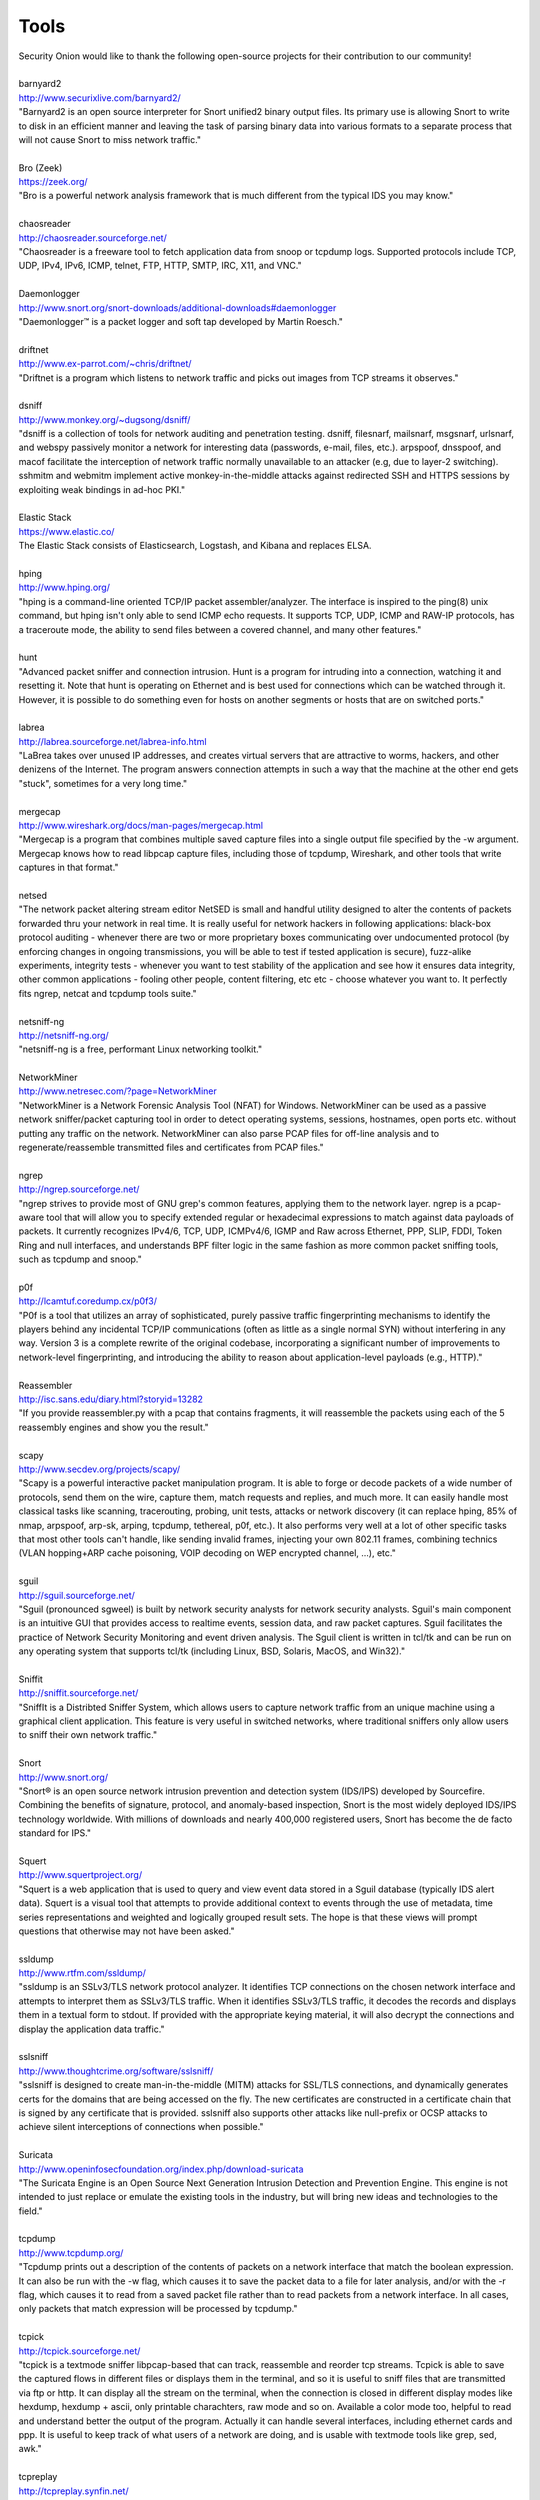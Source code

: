 Tools
=====

| Security Onion would like to thank the following open-source projects
  for their contribution to our community!
| 
| barnyard2
| http://www.securixlive.com/barnyard2/
| "Barnyard2 is an open source interpreter for Snort unified2 binary output files. Its primary use is allowing Snort to write to disk in an efficient manner and leaving the task of parsing binary data into various formats to a separate process that will not cause Snort to miss network traffic."
| 
| Bro (Zeek)
| https://zeek.org/
| "Bro is a powerful network analysis framework that is much different from the typical IDS you may know."
| 
| chaosreader
| http://chaosreader.sourceforge.net/
| "Chaosreader is a freeware tool to fetch application data from snoop or tcpdump logs. Supported protocols include TCP, UDP, IPv4, IPv6, ICMP, telnet, FTP, HTTP, SMTP, IRC, X11, and VNC."
| 
| Daemonlogger
| http://www.snort.org/snort-downloads/additional-downloads#daemonlogger
| "Daemonlogger™ is a packet logger and soft tap developed by Martin Roesch."
| 
| driftnet
| http://www.ex-parrot.com/~chris/driftnet/
| "Driftnet is a program which listens to network traffic and picks out images from TCP streams it observes."
| 
| dsniff
| http://www.monkey.org/~dugsong/dsniff/
| "dsniff is a collection of tools for network auditing and penetration testing. dsniff, filesnarf, mailsnarf, msgsnarf, urlsnarf, and webspy passively monitor a network for interesting data (passwords, e-mail, files, etc.). arpspoof, dnsspoof, and macof facilitate the interception of network traffic normally unavailable to an attacker (e.g, due to layer-2 switching). sshmitm and webmitm implement active monkey-in-the-middle attacks against redirected SSH and HTTPS sessions by exploiting weak bindings in ad-hoc PKI."
| 
| Elastic Stack
| https://www.elastic.co/
| The Elastic Stack consists of Elasticsearch, Logstash, and Kibana and replaces ELSA.
| 
| hping
| http://www.hping.org/
| "hping is a command-line oriented TCP/IP packet assembler/analyzer. The interface is inspired to the ping(8) unix command, but hping isn't only able to send ICMP echo requests. It supports TCP, UDP, ICMP and RAW-IP protocols, has a traceroute mode, the ability to send files between a covered channel, and many other features."
| 
| hunt
| "Advanced packet sniffer and connection intrusion. Hunt is a program for intruding into a connection, watching it and resetting it. Note that hunt is operating on Ethernet and is best used for connections which can be watched through it. However, it is possible to do something even for hosts on another segments or hosts that are on switched ports."
| 
| labrea
| http://labrea.sourceforge.net/labrea-info.html
| "LaBrea takes over unused IP addresses, and creates virtual servers that are attractive to worms, hackers, and other denizens of the Internet. The program answers connection attempts in such a way that the machine at the other end gets "stuck", sometimes for a very long time."
| 
| mergecap
| http://www.wireshark.org/docs/man-pages/mergecap.html
| "Mergecap is a program that combines multiple saved capture files into a single output file specified by the -w argument. Mergecap knows how to read libpcap capture files, including those of tcpdump, Wireshark, and other tools that write captures in that format."
| 
| netsed
| "The network packet altering stream editor NetSED is small and handful utility designed to alter the contents of packets forwarded thru your network in real time. It is really useful for network hackers in following applications: black-box protocol auditing - whenever there are two or more proprietary boxes communicating over undocumented protocol (by enforcing changes in ongoing transmissions, you will be able to test if tested application is secure), fuzz-alike experiments, integrity tests - whenever you want to test stability of the application and see how it ensures data integrity, other common applications - fooling other people, content filtering, etc etc - choose whatever you want to. It perfectly fits ngrep, netcat and tcpdump tools suite."
| 
| netsniff-ng
| http://netsniff-ng.org/
| "netsniff-ng is a free, performant Linux networking toolkit."
| 
| NetworkMiner
| http://www.netresec.com/?page=NetworkMiner
| "NetworkMiner is a Network Forensic Analysis Tool (NFAT) for Windows. NetworkMiner can be used as a passive network sniffer/packet capturing tool in order to detect operating systems, sessions, hostnames, open ports etc. without putting any traffic on the network. NetworkMiner can also parse PCAP files for off-line analysis and to regenerate/reassemble transmitted files and certificates from PCAP files."
| 
| ngrep
| http://ngrep.sourceforge.net/
| "ngrep strives to provide most of GNU grep's common features, applying them to the network layer. ngrep is a pcap-aware tool that will allow you to specify extended regular or hexadecimal expressions to match against data payloads of packets. It currently recognizes IPv4/6, TCP, UDP, ICMPv4/6, IGMP and Raw across Ethernet, PPP, SLIP, FDDI, Token Ring and null interfaces, and understands BPF filter logic in the same fashion as more common packet sniffing tools, such as tcpdump and snoop."
| 
| p0f
| http://lcamtuf.coredump.cx/p0f3/
| "P0f is a tool that utilizes an array of sophisticated, purely passive traffic fingerprinting mechanisms to identify the players behind any incidental TCP/IP communications (often as little as a single normal SYN) without interfering in any way. Version 3 is a complete rewrite of the original codebase, incorporating a significant number of improvements to network-level fingerprinting, and introducing the ability to reason about application-level payloads (e.g., HTTP)."
| 
| Reassembler
| http://isc.sans.edu/diary.html?storyid=13282
| "If you provide reassembler.py with a pcap that contains fragments, it will reassemble the packets using each of the 5 reassembly engines and show you the result."
| 
| scapy
| http://www.secdev.org/projects/scapy/
| "Scapy is a powerful interactive packet manipulation program. It is able to forge or decode packets of a wide number of protocols, send them on the wire, capture them, match requests and replies, and much more. It can easily handle most classical tasks like scanning, tracerouting, probing, unit tests, attacks or network discovery (it can replace hping, 85% of nmap, arpspoof, arp-sk, arping, tcpdump, tethereal, p0f, etc.). It also performs very well at a lot of other specific tasks that most other tools can't handle, like sending invalid frames, injecting your own 802.11 frames, combining technics (VLAN hopping+ARP cache poisoning, VOIP decoding on WEP encrypted channel, ...), etc."
| 
| sguil
| http://sguil.sourceforge.net/
| "Sguil (pronounced sgweel) is built by network security analysts for network security analysts. Sguil's main component is an intuitive GUI that provides access to realtime events, session data, and raw packet captures. Sguil facilitates the practice of Network Security Monitoring and event driven analysis. The Sguil client is written in tcl/tk and can be run on any operating system that supports tcl/tk (including Linux, BSD, Solaris, MacOS, and Win32)."
| 
| Sniffit
| http://sniffit.sourceforge.net/
| "SniffIt is a Distribted Sniffer System, which allows users to capture network traffic from an unique machine using a graphical client application. This feature is very useful in switched networks, where traditional sniffers only allow users to sniff their own network traffic."
| 
| Snort
| http://www.snort.org/
| "Snort® is an open source network intrusion prevention and detection system (IDS/IPS) developed by Sourcefire. Combining the benefits of signature, protocol, and anomaly-based inspection, Snort is the most widely deployed IDS/IPS technology worldwide. With millions of downloads and nearly 400,000 registered users, Snort has become the de facto standard for IPS."
| 
| Squert
| http://www.squertproject.org/
| "Squert is a web application that is used to query and view event data stored in a Sguil database (typically IDS alert data). Squert is a visual tool that attempts to provide additional context to events through the use of metadata, time series representations and weighted and logically grouped result sets. The hope is that these views will prompt questions that otherwise may not have been asked."
| 
| ssldump
| http://www.rtfm.com/ssldump/
| "ssldump is an SSLv3/TLS network protocol analyzer. It identifies TCP connections on the chosen network interface and attempts to interpret them as SSLv3/TLS traffic. When it identifies SSLv3/TLS traffic, it decodes the records and displays them in a textual form to stdout. If provided with the appropriate keying material, it will also decrypt the connections and display the application data traffic."
| 
| sslsniff
| http://www.thoughtcrime.org/software/sslsniff/
| "sslsniff is designed to create man-in-the-middle (MITM) attacks for SSL/TLS connections, and dynamically generates certs for the domains that are being accessed on the fly. The new certificates are constructed in a certificate chain that is signed by any certificate that is provided. sslsniff also supports other attacks like null-prefix or OCSP attacks to achieve silent interceptions of connections when possible."
| 
| Suricata
| http://www.openinfosecfoundation.org/index.php/download-suricata
| "The Suricata Engine is an Open Source Next Generation Intrusion Detection and Prevention Engine. This engine is not intended to just replace or emulate the existing tools in the industry, but will bring new ideas and technologies to the field."
| 
| tcpdump
| http://www.tcpdump.org/
| "Tcpdump prints out a description of the contents of packets on a network interface that match the boolean expression. It can also be run with the -w flag, which causes it to save the packet data to a file for later analysis, and/or with the -r flag, which causes it to read from a saved packet file rather than to read packets from a network interface. In all cases, only packets that match expression will be processed by tcpdump."
| 
| tcpick
| http://tcpick.sourceforge.net/
| "tcpick is a textmode sniffer libpcap-based that can track, reassemble and reorder tcp streams. Tcpick is able to save the captured flows in different files or displays them in the terminal, and so it is useful to sniff files that are transmitted via ftp or http. It can display all the stream on the terminal, when the connection is closed in different display modes like hexdump, hexdump + ascii, only printable charachters, raw mode and so on. Available a color mode too, helpful to read and understand better the output of the program. Actually it can handle several interfaces, including ethernet cards and ppp. It is useful to keep track of what users of a network are doing, and is usable with textmode tools like grep, sed, awk."
| 
| tcpreplay
| http://tcpreplay.synfin.net/
| "Tcpreplay is a suite of GPLv3 licensed tools written by Aaron Turner for UNIX (and Win32 under Cygwin) operating systems which gives you the ability to use previously captured traffic in libpcap format to test a variety of network devices. It allows you to classify traffic as client or server, rewrite Layer 2, 3 and 4 headers and finally replay the traffic back onto the network and through other devices such as switches, routers, firewalls, NIDS and IPS's. Tcpreplay supports both single and dual NIC modes for testing both sniffing and inline devices."
| 
| tcpslice
| http://sourceforge.net/projects/tcpslice/
| "tcpslice is a tool for extracting portions of packet trace files generated using tcpdump's -w flag. It can combine multiple trace files, and/or extract portions of one or more traces based on time."
| 
| tcpstat
| http://www.frenchfries.net/paul/tcpstat/
| "tcpstat reports certain network interface statistics much like vmstat does for system statistics. tcpstat gets its information by either monitoring a specific interface, or by reading previously saved tcpdump data from a file."
| 
| tcpxtract
| http://tcpxtract.sourceforge.net/
| "tcpxtract is a tool for extracting files from network traffic based on file signatures."
| 
| tshark
| http://www.wireshark.org/docs/man-pages/tshark.html
| "TShark is a network protocol analyzer. It lets you capture packet data from a live network, or read packets from a previously saved capture file, either printing a decoded form of those packets to the standard output or writing the packets to a file. TShark's native capture file format is libpcap format, which is also the format used by tcpdump and various other tools."
| 
| u2boat
| http://www.snort.org/
| Part of Snort, u2boat converts unified2 files to pcaps.
| 
| u2spewfoo
| http://www.snort.org/
| Part of Snort, u2spewfoo converts unified2 files to text.
| 
| Wazuh
| https://wazuh.com/
| "Wazuh is a free, open source and enterprise-ready security monitoring solution for threat detection, integrity monitoring, incident response and compliance."
| 
| Wireshark
| http://www.wireshark.org/
| "Wireshark is a GUI network protocol analyzer. It lets you interactively browse packet data from a live network or from a previously saved capture file. Wireshark's native capture file format is libpcap format, which is also the format used by tcpdump and various other tools."
